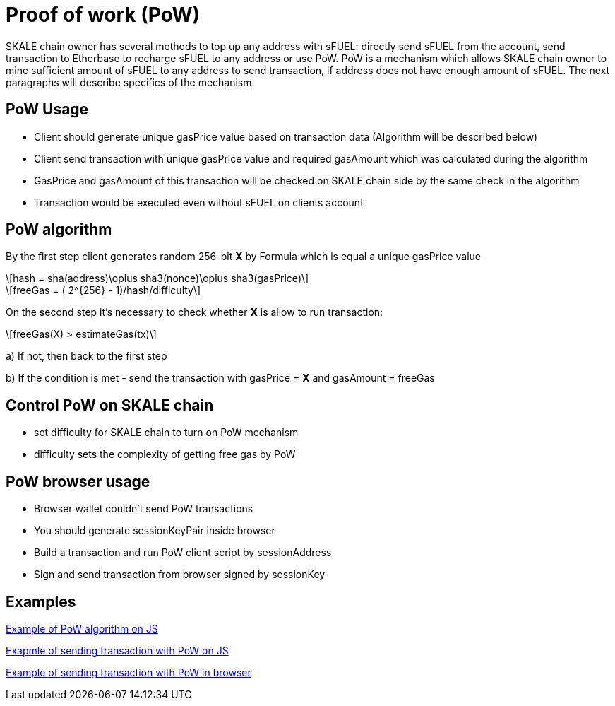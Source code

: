 = Proof of work (PoW) 

:stem: asciimath

SKALE chain owner has several methods to top up any address with sFUEL: directly send sFUEL from the account, send transaction to Etherbase to recharge sFUEL to any address or use PoW. PoW is a mechanism which allows SKALE chain owner to mine sufficient amount of sFUEL to any address to send transaction, if address does not have enough amount of sFUEL. The next paragraphs will describe specifics of the mechanism.

== PoW Usage

* Client should generate unique gasPrice value based on transaction data (Algorithm will be described below)

* Client send transaction with unique gasPrice value and required gasAmount which was calculated during the algorithm

* GasPrice and gasAmount of this transaction will be checked on SKALE chain side by the same check in the algorithm

* Transaction would be executed even without sFUEL on clients account

== PoW algorithm

By the first step сlient generates random 256-bit *X* by Formula which is equal a unique gasPrice value

[latexmath]
++++
hash = sha(address)\oplus sha3(nonce)\oplus sha3(gasPrice)
++++

[latexmath]
++++
freeGas = ( 2^{256} - 1)/hash/difficulty
++++


On the second step it's necessary to check whether *X* is allow to run transaction:

[latexmath]
++++
freeGas(X) > estimateGas(tx)
++++


a) If not, then back to the first step

b) If the condition is met - send the transaction with gasPrice = *X* and gasAmount = freeGas

== Control PoW on SKALE chain

* set difficulty for SKALE chain to turn on PoW mechanism

* difficulty sets the complexity of getting free gas by PoW

== PoW browser usage

* Browser wallet couldn’t send PoW transactions 

* You should generate sessionKeyPair inside browser

* Build a transaction and run PoW client script by sessionAddress

* Sign and send transaction from browser signed by sessionKey

== Examples

https://github.com/skalenetwork/pow-demo/blob/main/skale-miner.js[Example of PoW algorithm on JS]

https://github.com/skalenetwork/pow-demo/blob/main/pow-test.js[Exapmle of sending transaction with PoW on JS]

https://github.com/skalenetwork/pow-demo/blob/main/demo.html[Example of sending transaction with PoW in browser]

